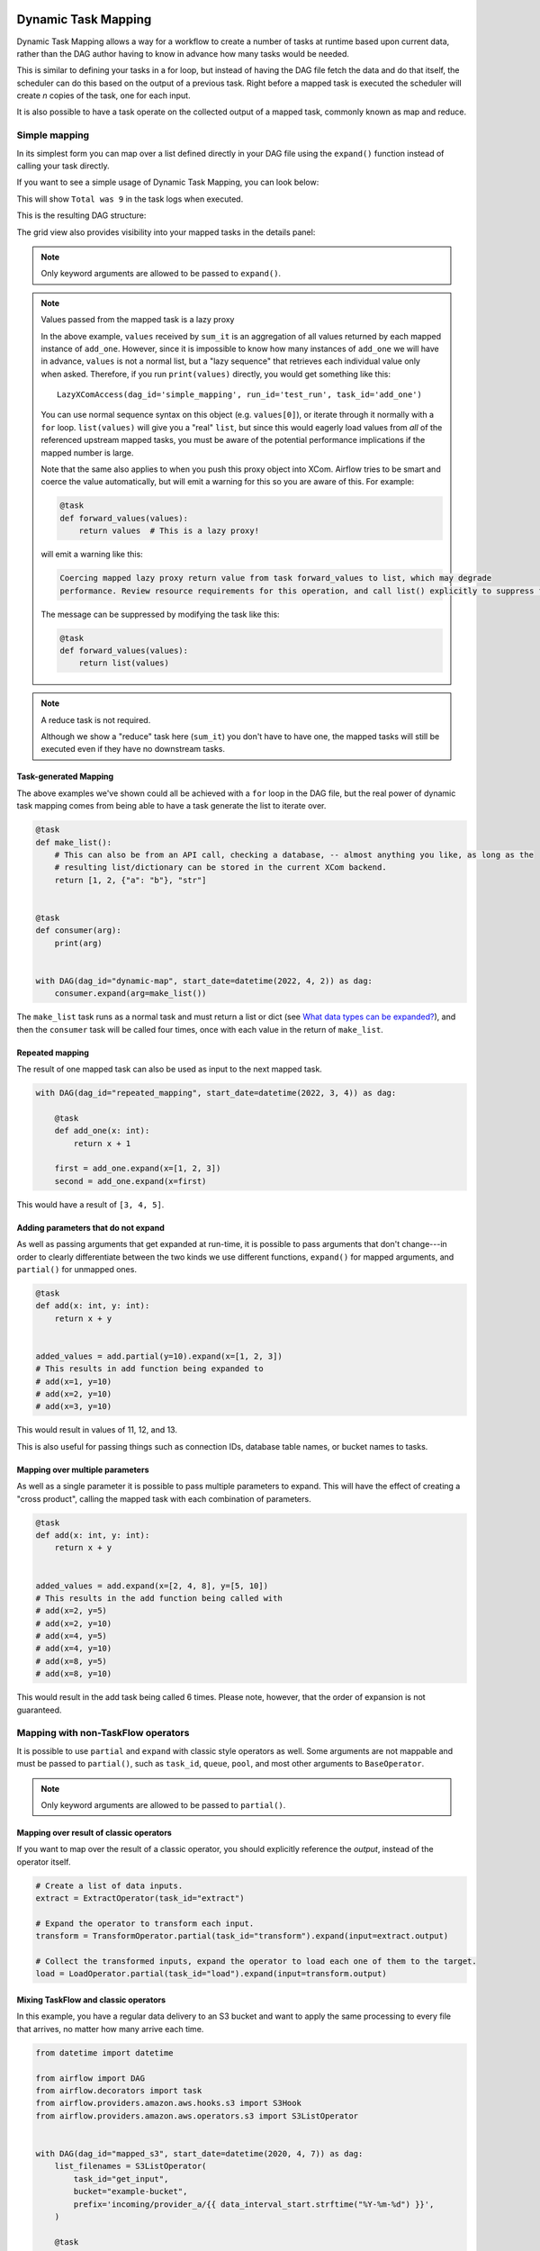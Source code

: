  .. Licensed to the Apache Software Foundation (ASF) under one
    or more contributor license agreements.  See the NOTICE file
    distributed with this work for additional information
    regarding copyright ownership.  The ASF licenses this file
    to you under the Apache License, Version 2.0 (the
    "License"); you may not use this file except in compliance
    with the License.  You may obtain a copy of the License at

 ..   http://www.apache.org/licenses/LICENSE-2.0

 .. Unless required by applicable law or agreed to in writing,
    software distributed under the License is distributed on an
    "AS IS" BASIS, WITHOUT WARRANTIES OR CONDITIONS OF ANY
    KIND, either express or implied.  See the License for the
    specific language governing permissions and limitations
    under the License.

.. _dynamic-task-mapping:

====================
Dynamic Task Mapping
====================

Dynamic Task Mapping allows a way for a workflow to create a number of tasks at runtime based upon current data, rather than the DAG author having to know in advance how many tasks would be needed.

This is similar to defining your tasks in a for loop, but instead of having the DAG file fetch the data and do that itself, the scheduler can do this based on the output of a previous task. Right before a mapped task is executed the scheduler will create *n* copies of the task, one for each input.

It is also possible to have a task operate on the collected output of a mapped task, commonly known as map and reduce.

Simple mapping
==============

In its simplest form you can map over a list defined directly in your DAG file using the ``expand()`` function instead of calling your task directly.

If you want to see a simple usage of Dynamic Task Mapping, you can look below:

.. exampleinclude:: /../../airflow/example_dags/example_dynamic_task_mapping.py
    :language: python

This will show ``Total was 9`` in the task logs when executed.

This is the resulting DAG structure:

.. image:: /img/mapping-simple-graph.png

The grid view also provides visibility into your mapped tasks in the details panel:

.. image:: /img/mapping-simple-grid.png

.. note:: Only keyword arguments are allowed to be passed to ``expand()``.

.. note:: Values passed from the mapped task is a lazy proxy

    In the above example, ``values`` received by ``sum_it`` is an aggregation of all values returned by each mapped instance of ``add_one``. However, since it is impossible to know how many instances of ``add_one`` we will have in advance, ``values`` is not a normal list, but a "lazy sequence" that retrieves each individual value only when asked. Therefore, if you run ``print(values)`` directly, you would get something like this::

        LazyXComAccess(dag_id='simple_mapping', run_id='test_run', task_id='add_one')

    You can use normal sequence syntax on this object (e.g. ``values[0]``), or iterate through it normally with a ``for`` loop. ``list(values)`` will give you a "real" ``list``, but since this would eagerly load values from *all* of the referenced upstream mapped tasks, you must be aware of the potential performance implications if the mapped number is large.

    Note that the same also applies to when you push this proxy object into XCom. Airflow tries to be smart and coerce the value automatically, but will emit a warning for this so you are aware of this. For example:

    .. code-block:: python

        @task
        def forward_values(values):
            return values  # This is a lazy proxy!

    will emit a warning like this:

    .. code-block:: text

        Coercing mapped lazy proxy return value from task forward_values to list, which may degrade
        performance. Review resource requirements for this operation, and call list() explicitly to suppress this message. See Dynamic Task Mapping documentation for more information about lazy proxy objects.

    The message can be suppressed by modifying the task like this:

    .. code-block:: python

        @task
        def forward_values(values):
            return list(values)

.. note:: A reduce task is not required.

    Although we show a "reduce" task here (``sum_it``) you don't have to have one, the mapped tasks will still be executed even if they have no downstream tasks.

Task-generated Mapping
----------------------

The above examples we've shown could all be achieved with a ``for`` loop in the DAG file, but the real power of dynamic task mapping comes from being able to have a task generate the list to iterate over.

.. code-block:: python

    @task
    def make_list():
        # This can also be from an API call, checking a database, -- almost anything you like, as long as the
        # resulting list/dictionary can be stored in the current XCom backend.
        return [1, 2, {"a": "b"}, "str"]


    @task
    def consumer(arg):
        print(arg)


    with DAG(dag_id="dynamic-map", start_date=datetime(2022, 4, 2)) as dag:
        consumer.expand(arg=make_list())

The ``make_list`` task runs as a normal task and must return a list or dict (see `What data types can be expanded?`_), and then the ``consumer`` task will be called four times, once with each value in the return of ``make_list``.

Repeated mapping
----------------

The result of one mapped task can also be used as input to the next mapped task.

.. code-block:: python

    with DAG(dag_id="repeated_mapping", start_date=datetime(2022, 3, 4)) as dag:

        @task
        def add_one(x: int):
            return x + 1

        first = add_one.expand(x=[1, 2, 3])
        second = add_one.expand(x=first)

This would have a result of ``[3, 4, 5]``.

Adding parameters that do not expand
------------------------------------

As well as passing arguments that get expanded at run-time, it is possible to pass arguments that don't change---in order to clearly differentiate between the two kinds we use different functions, ``expand()`` for mapped arguments, and ``partial()`` for unmapped ones.

.. code-block:: python

    @task
    def add(x: int, y: int):
        return x + y


    added_values = add.partial(y=10).expand(x=[1, 2, 3])
    # This results in add function being expanded to
    # add(x=1, y=10)
    # add(x=2, y=10)
    # add(x=3, y=10)

This would result in values of 11, 12, and 13.

This is also useful for passing things such as connection IDs, database table names, or bucket names to tasks.

Mapping over multiple parameters
--------------------------------

As well as a single parameter it is possible to pass multiple parameters to expand. This will have the effect of creating a "cross product", calling the mapped task with each combination of parameters.

.. code-block:: python

    @task
    def add(x: int, y: int):
        return x + y


    added_values = add.expand(x=[2, 4, 8], y=[5, 10])
    # This results in the add function being called with
    # add(x=2, y=5)
    # add(x=2, y=10)
    # add(x=4, y=5)
    # add(x=4, y=10)
    # add(x=8, y=5)
    # add(x=8, y=10)

This would result in the add task being called 6 times. Please note, however, that the order of expansion is not guaranteed.

Mapping with non-TaskFlow operators
===================================

It is possible to use ``partial`` and ``expand`` with classic style operators as well. Some arguments are not mappable and must be passed to ``partial()``, such as ``task_id``, ``queue``, ``pool``, and most other arguments to ``BaseOperator``.


.. exampleinclude:: /../../airflow/example_dags/example_dynamic_task_mapping_with_no_taskflow_operators.py
    :language: python

.. note:: Only keyword arguments are allowed to be passed to ``partial()``.

Mapping over result of classic operators
----------------------------------------

If you want to map over the result of a classic operator, you should explicitly reference the *output*, instead of the operator itself.

.. code-block:: python

    # Create a list of data inputs.
    extract = ExtractOperator(task_id="extract")

    # Expand the operator to transform each input.
    transform = TransformOperator.partial(task_id="transform").expand(input=extract.output)

    # Collect the transformed inputs, expand the operator to load each one of them to the target.
    load = LoadOperator.partial(task_id="load").expand(input=transform.output)


Mixing TaskFlow and classic operators
-------------------------------------

In this example, you have a regular data delivery to an S3 bucket and want to apply the same processing to every file that arrives, no matter how many arrive each time.

.. code-block:: python

    from datetime import datetime

    from airflow import DAG
    from airflow.decorators import task
    from airflow.providers.amazon.aws.hooks.s3 import S3Hook
    from airflow.providers.amazon.aws.operators.s3 import S3ListOperator


    with DAG(dag_id="mapped_s3", start_date=datetime(2020, 4, 7)) as dag:
        list_filenames = S3ListOperator(
            task_id="get_input",
            bucket="example-bucket",
            prefix='incoming/provider_a/{{ data_interval_start.strftime("%Y-%m-%d") }}',
        )

        @task
        def count_lines(aws_conn_id, bucket, filename):
            hook = S3Hook(aws_conn_id=aws_conn_id)

            return len(hook.read_key(filename, bucket).splitlines())

        @task
        def total(lines):
            return sum(lines)

        counts = count_lines.partial(aws_conn_id="aws_default", bucket=list_filenames.bucket).expand(
            filename=list_filenames.output
        )

        total(lines=counts)

Assigning multiple parameters to a non-TaskFlow operator
========================================================

Sometimes an upstream needs to specify multiple arguments to a downstream operator. To do this, you can use the ``expand_kwargs`` function, which takes a sequence of mappings to map against.

.. code-block:: python

    BashOperator.partial(task_id="bash").expand_kwargs(
        [
            {"bash_command": "echo $ENV1", "env": {"ENV1": "1"}},
            {"bash_command": "printf $ENV2", "env": {"ENV2": "2"}},
        ],
    )

This produces two task instances at run-time printing ``1`` and ``2`` respectively.

Similar to ``expand``, you can also map against a XCom that returns a list of dicts, or a list of XComs each returning a dict. Re-using the S3 example above, you can use a mapped task to perform "branching" and copy files to different buckets:

.. code-block:: python

    list_filenames = S3ListOperator(...)  # Same as the above example.


    @task
    def create_copy_kwargs(filename):
        if filename.rsplit(".", 1)[-1] not in ("json", "yml"):
            dest_bucket_name = "my_text_bucket"
        else:
            dest_bucket_name = "my_other_bucket"
        return {
            "source_bucket_key": filename,
            "dest_bucket_key": filename,
            "dest_bucket_name": dest_bucket_name,
        }


    copy_kwargs = create_copy_kwargs.expand(filename=list_filenames.output)

    # Copy files to another bucket, based on the file's extension.
    copy_filenames = S3CopyObjectOperator.partial(
        task_id="copy_files", source_bucket_name=list_filenames.bucket
    ).expand_kwargs(copy_kwargs)

Mapping over a task group
=========================

Similar to a TaskFlow task, you can also call either ``expand`` or ``expand_kwargs`` on a ``@task_group``-decorated function to create a mapped task group:

.. note:: Implementations of individual tasks in this section are omitted for brevity.

.. code-block:: python

    @task_group
    def file_transforms(filename):
        return convert_to_yaml(filename)


    file_transforms.expand(filename=["data1.json", "data2.json"])

In the above example, task ``convert_to_yaml`` is expanded into two task instances at runtime. The first expanded would receive ``"data1.json"`` as input, and the second ``"data2.json"``.

Value references in a task group function
-----------------------------------------

One important distinction between a task function (``@task``) and a task *group* function (``@task_group``) is, since a task group does not have an associated worker, code in a task group function cannot resolve arguments passed into it; the real value and is only resolved when the reference is passed into a task.

For example, this code will *not* work:

    .. code-block:: python

        @task
        def my_task(value):
            print(value)


        @task_group
        def my_group(value):
            if not value:  # DOES NOT work as you'd expect!
                task_a = EmptyOperator(...)
            else:
                task_a = PythonOperator(...)
            task_a << my_task(value)


        my_group.expand(value=[0, 1, 2])

When code in ``my_group`` is executed, ``value`` would still only be a reference, not the real value, so the ``if not value`` branch will not work as you likely want. However, if you pass that reference into a task, it will become resolved when the task is executed, and the three ``my_task`` instances will therefore receive 1, 2, and 3, respectively.

It is, therefore, important to remember that, if you intend to perform any logic to a value passed into a task group function, you must always use a task to run the logic, such as  ``@task.branch`` (or ``BranchPythonOperator``) for conditions, and task mapping methods for loops.

.. note:: Task-mapping in a mapped task group is not permitted

    It is not currently permitted to do task mapping nested inside a mapped task group. While the technical aspect of this feature is not particularly difficult, we have decided to intentionally omit this feature since it adds considerable UI complexities, and may not be necessary for general use cases. This restriction may be revisited in the future depending on user feedback.

Depth-first execution
---------------------

If a mapped task group contains multiple tasks, all tasks in the group are expanded "together" against the same inputs. For example:

.. code-block:: python

    @task_group
    def file_transforms(filename):
        converted = convert_to_yaml(filename)
        return replace_defaults(converted)


    file_transforms.expand(filename=["data1.json", "data2.json"])

Since the group ``file_transforms`` is expanded into two, tasks ``convert_to_yaml`` and ``replace_defaults`` will each become two instances at runtime.

A similar effect can be achieved by expanding the two tasks separately like so:

.. code-block:: python

    converted = convert_to_yaml.expand(filename=["data1.json", "data2.json"])
    replace_defaults.expand(filename=converted)

The difference, however, is that a task group allows each task inside to only depend on its "relevant inputs". For the above example, the ``replace_defaults`` would only depend on ``convert_to_yaml`` of the same expanded group, not instances of the same task, but in a different group. This strategy, called *depth-first execution* (in contrast to the simple group-less *breath-first execution*), allows for more logical task separation, fine-grained dependency rules, and accurate resource allocation---using the above example, the first ``replace_defaults`` would be able to run before ``convert_to_yaml("data2.json")`` is done, and does not need to care about whether it succeeds or not.

Depending on a mapped task group's output
-----------------------------------------

Similar to a mapped task group, depending on a mapped task group's output would also automatically aggregate the group's results:

.. code-block:: python

    @task_group
    def add_to(value):
        value = add_one(value)
        return double(value)


    results = add_to.expand(value=[1, 2, 3])
    consumer(results)  # Will receive [4, 6, 8].

It is also possible to perform any operations as results from a normal mapped task.

Branching on a mapped task group's output
^^^^^^^^^^^^^^^^^^^^^^^^^^^^^^^^^^^^^^^^^

While it's not possible to implement branching logic (for example using ``@task.branch``) on the results of a mapped task, it is possible to branch based on the *input* of a task group. The following example demonstrates executing one of three tasks based on the input to a mapped task group.

.. code-block:: python

    inputs = ["a", "b", "c"]

    @task_group(group_id="my_group")
    def my_group(input):
        @task.branch
        def branch(element):
            if "a" in element:
                return "my_group.a"
            elif "b" in element:
                return "my_group.b"
            else:
                return "my_group.c"

        @task
        def a():
            print("a")

        @task
        def b():
            print("b")

        @task
        def c():
            print("c")

        branch(input) >> [a(), b(), c()]

    my_group.expand(input=inputs)

Filtering items from a mapped task
==================================

A mapped task can remove any elements from being passed on to its downstream tasks by returning ``None``. For example, if we want to *only* copy files from an S3 bucket to another with certain extensions, we could implement ``create_copy_kwargs`` like this instead:

.. code-block:: python

    @task
    def create_copy_kwargs(filename):
        # Skip files not ending with these suffixes.
        if filename.rsplit(".", 1)[-1] not in ("json", "yml"):
            return None
        return {
            "source_bucket_key": filename,
            "dest_bucket_key": filename,
            "dest_bucket_name": "my_other_bucket",
        }


    # copy_kwargs and copy_files are implemented the same.

This makes ``copy_files`` only expand against ``.json`` and ``.yml`` files, while ignoring the rest.

Transforming expanding data
===========================

Since it is common to want to transform the output data format for task mapping, especially from a non-TaskFlow operator, where the output format is pre-determined and cannot be easily converted (such as ``create_copy_kwargs`` in the above example), a special ``map()`` function can be used to easily perform this kind of transformation. The above example can therefore be modified like this:

.. code-block:: python

    from airflow.exceptions import AirflowSkipException

    list_filenames = S3ListOperator(...)  # Unchanged.


    def create_copy_kwargs(filename):
        if filename.rsplit(".", 1)[-1] not in ("json", "yml"):
            raise AirflowSkipException(f"skipping {filename!r}; unexpected suffix")
        return {
            "source_bucket_key": filename,
            "dest_bucket_key": filename,
            "dest_bucket_name": "my_other_bucket",
        }


    copy_kwargs = list_filenames.output.map(create_copy_kwargs)

    # Unchanged.
    copy_filenames = S3CopyObjectOperator.partial(...).expand_kwargs(copy_kwargs)

There are a couple of things to note:

#. The callable argument of ``map()`` (``create_copy_kwargs`` in the example) **must not** be a task, but a plain Python function. The transformation is as a part of the "pre-processing" of the downstream task (i.e. ``copy_files``), not a standalone task in the DAG.
#. The callable always take exactly one positional argument. This function is called for each item in the iterable used for task-mapping, similar to how Python's built-in ``map()`` works.
#. Since the callable is executed as a part of the downstream task, you can use any existing techniques to write the task function. To mark a component as skipped, for example, you should raise ``AirflowSkipException``. Note that returning ``None`` **does not** work here.

Combining upstream data (aka "zipping")
=======================================

It is also common to want to combine multiple input sources into one task mapping iterable. This is generally known as "zipping" (like Python's built-in ``zip()`` function), and is also performed as pre-processing of the downstream task.

This is especially useful for conditional logic in task mapping. For example, if you want to download files from S3, but rename those files, something like this would be possible:

.. code-block:: python

    list_filenames_a = S3ListOperator(
        task_id="list_files_in_a",
        bucket="bucket",
        prefix="incoming/provider_a/{{ data_interval_start|ds }}",
    )
    list_filenames_b = ["rename_1", "rename_2", "rename_3", ...]

    filenames_a_b = list_filenames_a.output.zip(list_filenames_b)


    @task
    def download_filea_from_a_rename(filenames_a_b):
        fn_a, fn_b = filenames_a_b
        S3Hook().download_file(fn_a, local_path=fn_b)


    download_filea_from_a_rename.expand(filenames_a_b=filenames_a_b)

The ``zip`` function takes arbitrary positional arguments, and return an iterable of tuples of the positional arguments' count. By default, the zipped iterable's length is the same as the shortest of the zipped iterables, with superfluous items dropped. An optional keyword argument ``default`` can be passed to switch the behavior to match Python's ``itertools.zip_longest``—the zipped iterable will have the same length as the *longest* of the zipped iterables, with missing items filled with the value provided by ``default``.

What data types can be expanded?
================================

Currently it is only possible to map against a dict, a list, or one of those types stored in XCom as the result of a task.

If an upstream task returns an unmappable type, the mapped task will fail at run-time with an ``UnmappableXComTypePushed`` exception. For instance, you can't have the upstream task return a plain string – it must be a list or a dict.

How do templated fields and mapped arguments interact?
======================================================

All arguments to an operator can be mapped, even those that do not accept templated parameters.

If a field is marked as being templated and is mapped, it **will not be templated**.

For example, this will print ``{{ ds }}`` and not a date stamp:

.. code-block:: python

    @task
    def make_list():
        return ["{{ ds }}"]


    @task
    def printer(val):
        print(val)


    printer.expand(val=make_list())

If you want to interpolate values either call ``task.render_template`` yourself, or use interpolation:

.. code-block:: python

    @task
    def make_list(ds=None):
        return [ds]


    @task
    def make_list(**context):
        return [context["task"].render_template("{{ ds }}", context)]

Placing limits on mapped tasks
==============================

There are two limits that you can place on a task:

  #. the number of mapped task instances can be created as the result of expansion.
  #. The number of the mapped task can run at once.

- **Limiting number of mapped task**

  The [core] ``max_map_length`` config option is the maximum number of tasks that ``expand`` can create – the default value is 1024.

  If a source task (``make_list`` in our earlier example) returns a list longer than this it will result in *that* task failing.

- **Limiting parallel copies of a mapped task**

  If you wish to not have a large mapped task consume all available runner slots you can use the ``max_active_tis_per_dag`` setting on the task to restrict how many can be running at the same time.

  Note, however, that this applies to all copies of that task against all active DagRuns, not just to this one specific DagRun.

  .. code-block:: python

      @task(max_active_tis_per_dag=16)
      def add_one(x: int):
          return x + 1


      BashOperator.partial(task_id="my_task", max_active_tis_per_dag=16).expand(bash_command=commands)

Automatically skipping zero-length maps
=======================================

If the input is empty (zero length), no new tasks will be created and the mapped task will be marked as ``SKIPPED``.
